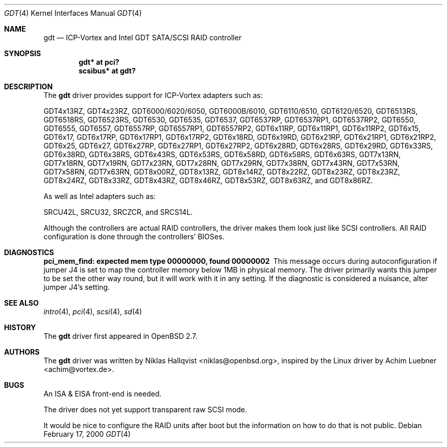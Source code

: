 .\"	$OpenBSD: src/share/man/man4/gdt.4,v 1.28 2006/12/16 22:09:38 grange Exp $
.\"
.\" Copyright (c) 2000 Niklas Hallqvist <niklas@openbsd.org>
.\"
.\" Permission to use, copy, modify, and distribute this software for any
.\" purpose with or without fee is hereby granted, provided that the above
.\" copyright notice and this permission notice appear in all copies.
.\"
.\" THE SOFTWARE IS PROVIDED "AS IS" AND THE AUTHOR DISCLAIMS ALL WARRANTIES
.\" WITH REGARD TO THIS SOFTWARE INCLUDING ALL IMPLIED WARRANTIES OF
.\" MERCHANTABILITY AND FITNESS. IN NO EVENT SHALL THE AUTHOR BE LIABLE FOR
.\" ANY SPECIAL, DIRECT, INDIRECT, OR CONSEQUENTIAL DAMAGES OR ANY DAMAGES
.\" WHATSOEVER RESULTING FROM LOSS OF USE, DATA OR PROFITS, WHETHER IN AN
.\" ACTION OF CONTRACT, NEGLIGENCE OR OTHER TORTIOUS ACTION, ARISING OUT OF
.\" OR IN CONNECTION WITH THE USE OR PERFORMANCE OF THIS SOFTWARE.
.\"
.Dd February 17, 2000
.Dt GDT 4
.Os
.Sh NAME
.Nm gdt
.Nd ICP-Vortex and Intel GDT SATA/SCSI RAID controller
.Sh SYNOPSIS
.Cd "gdt* at pci?"
.Cd "scsibus* at gdt?"
.Sh DESCRIPTION
The
.Nm
driver provides support for ICP-Vortex adapters such as:
.Pp
.Tn GDT4x13RZ ,
.Tn GDT4x23RZ ,
.Tn GDT6000/6020/6050 ,
.Tn GDT6000B/6010 ,
.Tn GDT6110/6510 ,
.Tn GDT6120/6520 ,
.Tn GDT6513RS ,
.Tn GDT6518RS ,
.Tn GDT6523RS ,
.Tn GDT6530 ,
.Tn GDT6535 ,
.Tn GDT6537 ,
.Tn GDT6537RP ,
.Tn GDT6537RP1 ,
.Tn GDT6537RP2 ,
.Tn GDT6550 ,
.Tn GDT6555 ,
.Tn GDT6557 ,
.Tn GDT6557RP ,
.Tn GDT6557RP1 ,
.Tn GDT6557RP2 ,
.Tn GDT6x11RP ,
.Tn GDT6x11RP1 ,
.Tn GDT6x11RP2 ,
.Tn GDT6x15 ,
.Tn GDT6x17 ,
.Tn GDT6x17RP ,
.Tn GDT6x17RP1 ,
.Tn GDT6x17RP2 ,
.Tn GDT6x18RD ,
.Tn GDT6x19RD ,
.Tn GDT6x21RP ,
.Tn GDT6x21RP1 ,
.Tn GDT6x21RP2 ,
.Tn GDT6x25 ,
.Tn GDT6x27 ,
.Tn GDT6x27RP ,
.Tn GDT6x27RP1 ,
.Tn GDT6x27RP2 ,
.Tn GDT6x28RD ,
.Tn GDT6x28RS ,
.Tn GDT6x29RD ,
.Tn GDT6x33RS ,
.Tn GDT6x38RD ,
.Tn GDT6x38RS ,
.Tn GDT6x43RS ,
.Tn GDT6x53RS ,
.Tn GDT6x58RD ,
.Tn GDT6x58RS ,
.Tn GDT6x63RS ,
.Tn GDT7x13RN ,
.Tn GDT7x18RN ,
.Tn GDT7x19RN ,
.Tn GDT7x23RN ,
.Tn GDT7x28RN ,
.Tn GDT7x29RN ,
.Tn GDT7x38RN ,
.Tn GDT7x43RN ,
.Tn GDT7x53RN ,
.Tn GDT7x58RN ,
.Tn GDT7x63RN ,
.Tn GDT8x00RZ ,
.Tn GDT8x13RZ ,
.Tn GDT8x14RZ ,
.Tn GDT8x22RZ ,
.Tn GDT8x23RZ ,
.Tn GDT8x23RZ ,
.Tn GDT8x24RZ ,
.Tn GDT8x33RZ ,
.Tn GDT8x43RZ ,
.Tn GDT8x46RZ ,
.Tn GDT8x53RZ ,
.Tn GDT8x63RZ , and
.Tn GDT8x86RZ .
.Pp
As well as Intel adapters such as:
.Pp
.Tn SRCU42L ,
.Tn SRCU32 ,
.Tn SRCZCR , and
.Tn SRCS14L .
.Pp
Although the controllers are actual RAID controllers,
the driver makes them look just like SCSI controllers.
All RAID configuration is done through the controllers' BIOSes.
.Sh DIAGNOSTICS
.Bl -diag
.It "pci_mem_find: expected mem type 00000000, found 00000002"
This message occurs during autoconfiguration if jumper J4 is set to map
the controller memory below 1MB in physical memory.
The driver primarily wants this jumper to be set the other way round,
but it will work with it in any setting.
If the diagnostic is considered a nuisance, alter jumper J4's setting.
.El
.Sh SEE ALSO
.Xr intro 4 ,
.Xr pci 4 ,
.Xr scsi 4 ,
.Xr sd 4
.Sh HISTORY
The
.Nm
driver first appeared in
.Ox 2.7 .
.Sh AUTHORS
.An -nosplit
The
.Nm
driver was written by
.An Niklas Hallqvist Aq niklas@openbsd.org ,
inspired by the Linux driver by
.An Achim Luebner Aq achim@vortex.de .
.Sh BUGS
An ISA & EISA front-end is needed.
.Pp
The driver does not yet support transparent raw SCSI mode.
.Pp
It would be nice to configure the RAID units after boot
but the information on how to do that is not public.
